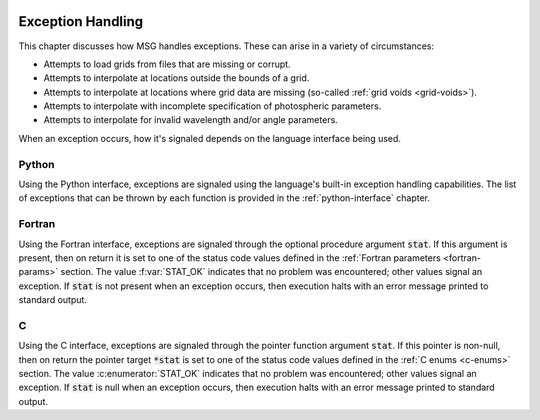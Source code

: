 .. _exception-handling:

 .. f:currentmodule:: fmsg_m

******************
Exception Handling
******************

This chapter discusses how MSG handles exceptions. These can arise in a variety of circumstances:

* Attempts to load grids from files that are missing or corrupt.
* Attempts to interpolate at locations outside the bounds of a grid.
* Attempts to interpolate at locations where grid data are missing (so-called :ref:`grid voids <grid-voids>`).
* Attempts to interpolate with incomplete specification of photospheric parameters.
* Attempts to interpolate for invalid wavelength and/or angle parameters.

When an exception occurs, how it's signaled depends on the language interface being used.

Python
======
  
Using the Python interface, exceptions are signaled using the
language's built-in exception handling capabilities. The list of
exceptions that can be thrown by each function is provided in the
:ref:`python-interface` chapter.

Fortran
=======

Using the Fortran interface, exceptions are signaled through the
optional procedure argument :code:`stat`. If this argument is
present, then on return it is set to one of the status code values
defined in the :ref:`Fortran parameters <fortran-params>` section. The
value :f:var:`STAT_OK` indicates that no problem was encountered;
other values signal an exception. If :code:`stat` is not present when
an exception occurs, then execution halts with an error message
printed to standard output.

C
=

Using the C interface, exceptions are signaled through the pointer
function argument :code:`stat`. If this pointer is non-null, then on
return the pointer target :code:`*stat` is set to one of the status code values
defined in the :ref:`C enums <c-enums>` section. The value
:c:enumerator:`STAT_OK` indicates that no problem was encountered; other
values signal an exception. If :code:`stat` is null when an exception
occurs, then execution halts with an error message printed to standard
output.
